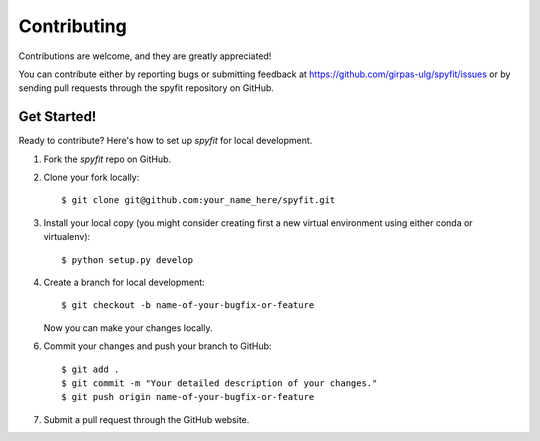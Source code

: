 .. _contributing:

Contributing
============

Contributions are welcome, and they are greatly appreciated!

You can contribute either by reporting bugs or submitting feedback
at https://github.com/girpas-ulg/spyfit/issues or by sending pull
requests through the spyfit repository on GitHub.

Get Started!
------------

Ready to contribute? Here's how to set up `spyfit` for local development.

1. Fork the `spyfit` repo on GitHub.
2. Clone your fork locally::

    $ git clone git@github.com:your_name_here/spyfit.git

3. Install your local copy (you might consider creating first a new virtual
   environment using either conda or virtualenv)::

    $ python setup.py develop

4. Create a branch for local development::

    $ git checkout -b name-of-your-bugfix-or-feature

   Now you can make your changes locally.

6. Commit your changes and push your branch to GitHub::

    $ git add .
    $ git commit -m "Your detailed description of your changes."
    $ git push origin name-of-your-bugfix-or-feature

7. Submit a pull request through the GitHub website.
